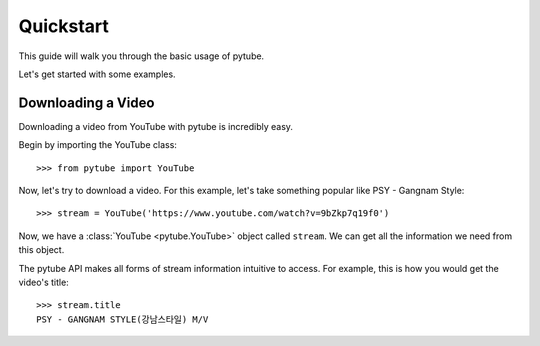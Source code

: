 .. _quickstart:

Quickstart
==========

This guide will walk you through the basic usage of pytube.

Let's get started with some examples.

Downloading a Video
-------------------

Downloading a video from YouTube with pytube is incredibly easy.

Begin by importing the YouTube class::

    >>> from pytube import YouTube


Now, let's try to download a video. For this example, let's take something
popular like PSY - Gangnam Style::

    >>> stream = YouTube('https://www.youtube.com/watch?v=9bZkp7q19f0')

Now, we have a :class:`YouTube <pytube.YouTube>` object called ``stream``. We
can get all the information we need from this object.

The pytube API makes all forms of stream information intuitive to access. For
example, this is how you would get the video's title::

    >>> stream.title
    PSY - GANGNAM STYLE(강남스타일) M/V
